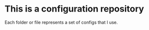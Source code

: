* This is a configuration repository
   Each folder or file represents a set of configs that I use.
